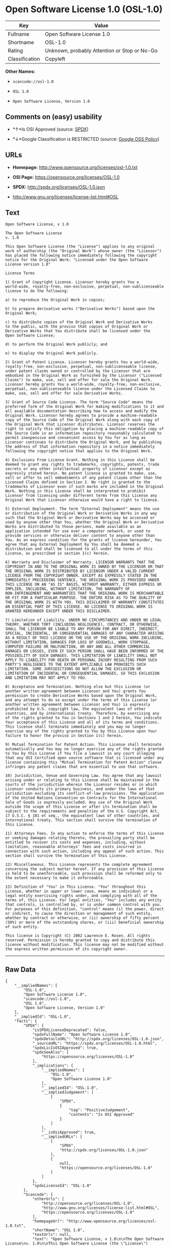 * Open Software License 1.0 (OSL-1.0)

| Key              | Value                                          |
|------------------+------------------------------------------------|
| Fullname         | Open Software License 1.0                      |
| Shortname        | OSL-1.0                                        |
| Rating           | Unknown, probably Attention or Stop or No-Go   |
| Classification   | Copyleft                                       |

*Other Names:*

- =scancode://osl-1.0=

- =OSL 1.0=

- =Open Software License, Version 1.0=

** Comments on (easy) usability

- *↑*Is OSI Approved (source:
  [[https://spdx.org/licenses/OSL-1.0.html][SPDX]])

- *↓*Google Classification is RESTRICTED (source:
  [[https://opensource.google.com/docs/thirdparty/licenses/][Google OSS
  Policy]])

** URLs

- *Homepage:* http://www.opensource.org/licenses/osl-1.0.txt

- *OSI Page:* https://opensource.org/licenses/OSL-1.0

- *SPDX:* http://spdx.org/licenses/OSL-1.0.json

- http://www.gnu.org/licenses/license-list.html#OSL

** Text

#+BEGIN_EXAMPLE
  Open Software License, v 1.0

  The Open Software License
  v. 1.0

  This Open Software License (the "License") applies to any original
  work of authorship (the "Original Work") whose owner (the "Licensor")
  has placed the following notice immediately following the copyright
  notice for the Original Work: "Licensed under the Open Software
  License version 1.0"

  License Terms

  1) Grant of Copyright License. Licensor hereby grants You a
  world-wide, royalty-free, non-exclusive, perpetual, non-sublicenseable
  license to do the following:

  a) to reproduce the Original Work in copies;

  b) to prepare derivative works ("Derivative Works") based upon the
  Original Work;

  c) to distribute copies of the Original Work and Derivative Works
  to the public, with the proviso that copies of Original Work or
  Derivative Works that You distribute shall be licensed under the
  Open Software License;

  d) to perform the Original Work publicly; and

  e) to display the Original Work publicly.

  2) Grant of Patent License. Licensor hereby grants You a world-wide,
  royalty-free, non-exclusive, perpetual, non-sublicenseable license,
  under patent claims owned or controlled by the Licensor that are
  embodied in the Original Work as furnished by the Licensor ("Licensed
  Claims") to make, use, sell and offer for sale the Original Work.
  Licensor hereby grants You a world-wide, royalty-free, non-exclusive,
  perpetual, non-sublicenseable license under the Licensed Claims to
  make, use, sell and offer for sale Derivative Works.

  3) Grant of Source Code License. The term "Source Code" means the
  preferred form of the Original Work for making modifications to it and
  all available documentation describing how to access and modify the
  Original Work. Licensor hereby agrees to provide a machine-readable
  copy of the Source Code of the Original Work along with each copy of
  the Original Work that Licensor distributes. Licensor reserves the
  right to satisfy this obligation by placing a machine-readable copy of
  the Source Code in an information repository reasonably calculated to
  permit inexpensive and convenient access by You for as long as
  Licensor continues to distribute the Original Work, and by publishing
  the address of that information repository in a notice immediately
  following the copyright notice that applies to the Original Work.

  4) Exclusions From License Grant. Nothing in this License shall be
  deemed to grant any rights to trademarks, copyrights, patents, trade
  secrets or any other intellectual property of Licensor except as
  expressly stated herein. No patent license is granted to make, use,
  sell or offer to sell embodiments of any patent claims other than the
  Licensed Claims defined in Section 2. No right is granted to the
  trademarks of Licensor even if such marks are included in the Original
  Work. Nothing in this License shall be interpreted to prohibit
  Licensor from licensing under different terms from this License any
  Original Work that Licensor otherwise would have a right to license.

  5) External Deployment. The term "External Deployment" means the use
  or distribution of the Original Work or Derivative Works in any way
  such that the Original Work or Derivative Works may be accessed or
  used by anyone other than You, whether the Original Work or Derivative
  Works are distributed to those persons, made available as an
  application intended for use over a computer network, or used to
  provide services or otherwise deliver content to anyone other than
  You. As an express condition for the grants of license hereunder, You
  agree that any External Deployment by You shall be deemed a
  distribution and shall be licensed to all under the terms of this
  License, as prescribed in section 1(c) herein.

  6) Warranty and Disclaimer of Warranty. LICENSOR WARRANTS THAT THE
  COPYRIGHT IN AND TO THE ORIGINAL WORK IS OWNED BY THE LICENSOR OR THAT
  THE ORIGINAL WORK IS DISTRIBUTED BY LICENSOR UNDER A VALID CURRENT
  LICENSE FROM THE COPYRIGHT OWNER. EXCEPT AS EXPRESSLY STATED IN THE
  IMMEDIATELY PRECEEDING SENTENCE, THE ORIGINAL WORK IS PROVIDED UNDER
  THIS LICENSE ON AN "AS IS" BASIS, WITHOUT WARRANTY, EITHER EXPRESS OR
  IMPLIED, INCLUDING, WITHOUT LIMITATION, THE WARRANTY OF
  NON-INFRINGEMENT AND WARRANTIES THAT THE ORIGINAL WORK IS MERCHANTABLE
  OR FIT FOR A PARTICULAR PURPOSE. THE ENTIRE RISK AS TO THE QUALITY OF
  THE ORIGINAL WORK IS WITH YOU. THIS DISCLAIMER OF WARRANTY CONSTITUTES
  AN ESSENTIAL PART OF THIS LICENSE. NO LICENSE TO ORIGINAL WORK IS
  GRANTED HEREUNDER EXCEPT UNDER THIS DISCLAIMER.

  7) Limitation of Liability. UNDER NO CIRCUMSTANCES AND UNDER NO LEGAL
  THEORY, WHETHER TORT (INCLUDING NEGLIGENCE), CONTRACT, OR OTHERWISE,
  SHALL THE LICENSOR BE LIABLE TO ANY PERSON FOR ANY DIRECT, INDIRECT,
  SPECIAL, INCIDENTAL, OR CONSEQUENTIAL DAMAGES OF ANY CHARACTER ARISING
  AS A RESULT OF THIS LICENSE OR THE USE OF THE ORIGINAL WORK INCLUDING,
  WITHOUT LIMITATION, DAMAGES FOR LOSS OF GOODWILL, WORK STOPPAGE,
  COMPUTER FAILURE OR MALFUNCTION, OR ANY AND ALL OTHER COMMERCIAL
  DAMAGES OR LOSSES, EVEN IF SUCH PERSON SHALL HAVE BEEN INFORMED OF THE
  POSSIBILITY OF SUCH DAMAGES. THIS LIMITATION OF LIABILITY SHALL NOT
  APPLY TO LIABILITY FOR DEATH OR PERSONAL INJURY RESULTING FROM SUCH
  PARTY'S NEGLIGENCE TO THE EXTENT APPLICABLE LAW PROHIBITS SUCH
  LIMITATION. SOME JURISDICTIONS DO NOT ALLOW THE EXCLUSION OR
  LIMITATION OF INCIDENTAL OR CONSEQUENTIAL DAMAGES, SO THIS EXCLUSION
  AND LIMITATION MAY NOT APPLY TO YOU.

  8) Acceptance and Termination. Nothing else but this License (or
  another written agreement between Licensor and You) grants You
  permission to create Derivative Works based upon the Original Work,
  and any attempt to do so except under the terms of this License (or
  another written agreement between Licensor and You) is expressly
  prohibited by U.S. copyright law, the equivalent laws of other
  countries, and by international treaty. Therefore, by exercising any
  of the rights granted to You in Sections 1 and 2 herein, You indicate
  Your acceptance of this License and all of its terms and conditions.
  This license shall terminate immediately and you may no longer
  exercise any of the rights granted to You by this License upon Your
  failure to honor the proviso in Section 1(c) herein.

  9) Mutual Termination for Patent Action. This License shall terminate
  automatically and You may no longer exercise any of the rights granted
  to You by this License if You file a lawsuit in any court alleging
  that any OSI Certified open source software that is licensed under any
  license containing this "Mutual Termination for Patent Action" clause
  infringes any patent claims that are essential to use that software.

  10) Jurisdiction, Venue and Governing Law. You agree that any lawsuit
  arising under or relating to this License shall be maintained in the
  courts of the jurisdiction wherein the Licensor resides or in which
  Licensor conducts its primary business, and under the laws of that
  jurisdiction excluding its conflict-of-law provisions. The application
  of the United Nations Convention on Contracts for the International
  Sale of Goods is expressly excluded. Any use of the Original Work
  outside the scope of this License or after its termination shall be
  subject to the requirements and penalties of the U.S. Copyright Act,
  17 U.S.C. § 101 et seq., the equivalent laws of other countries, and
  international treaty. This section shall survive the termination of
  this License.

  11) Attorneys Fees. In any action to enforce the terms of this License
  or seeking damages relating thereto, the prevailing party shall be
  entitled to recover its costs and expenses, including, without
  limitation, reasonable attorneys' fees and costs incurred in
  connection with such action, including any appeal of such action. This
  section shall survive the termination of this License.

  12) Miscellaneous. This License represents the complete agreement
  concerning the subject matter hereof. If any provision of this License
  is held to be unenforceable, such provision shall be reformed only to
  the extent necessary to make it enforceable.

  13) Definition of "You" in This License. "You" throughout this
  License, whether in upper or lower case, means an individual or a
  legal entity exercising rights under, and complying with all of the
  terms of, this License. For legal entities, "You" includes any entity
  that controls, is controlled by, or is under common control with you.
  For purposes of this definition, "control" means (i) the power, direct
  or indirect, to cause the direction or management of such entity,
  whether by contract or otherwise, or (ii) ownership of fifty percent
  (50%) or more of the outstanding shares, or (iii) beneficial ownership
  of such entity.

  This license is Copyright (C) 2002 Lawrence E. Rosen. All rights
  reserved. Permission is hereby granted to copy and distribute this
  license without modification. This license may not be modified without
  the express written permission of its copyright owner.
#+END_EXAMPLE

--------------

** Raw Data

#+BEGIN_EXAMPLE
  {
      "__impliedNames": [
          "OSL-1.0",
          "Open Software License 1.0",
          "scancode://osl-1.0",
          "OSL 1.0",
          "Open Software License, Version 1.0"
      ],
      "__impliedId": "OSL-1.0",
      "facts": {
          "SPDX": {
              "isSPDXLicenseDeprecated": false,
              "spdxFullName": "Open Software License 1.0",
              "spdxDetailsURL": "http://spdx.org/licenses/OSL-1.0.json",
              "_sourceURL": "https://spdx.org/licenses/OSL-1.0.html",
              "spdxLicIsOSIApproved": true,
              "spdxSeeAlso": [
                  "https://opensource.org/licenses/OSL-1.0"
              ],
              "_implications": {
                  "__impliedNames": [
                      "OSL-1.0",
                      "Open Software License 1.0"
                  ],
                  "__impliedId": "OSL-1.0",
                  "__impliedJudgement": [
                      [
                          "SPDX",
                          {
                              "tag": "PositiveJudgement",
                              "contents": "Is OSI Approved"
                          }
                      ]
                  ],
                  "__isOsiApproved": true,
                  "__impliedURLs": [
                      [
                          "SPDX",
                          "http://spdx.org/licenses/OSL-1.0.json"
                      ],
                      [
                          null,
                          "https://opensource.org/licenses/OSL-1.0"
                      ]
                  ]
              },
              "spdxLicenseId": "OSL-1.0"
          },
          "Scancode": {
              "otherUrls": [
                  "http://opensource.org/licenses/OSL-1.0",
                  "http://www.gnu.org/licenses/license-list.html#OSL",
                  "https://opensource.org/licenses/OSL-1.0"
              ],
              "homepageUrl": "http://www.opensource.org/licenses/osl-1.0.txt",
              "shortName": "OSL 1.0",
              "textUrls": null,
              "text": "Open Software License, v 1.0\n\nThe Open Software License\nv. 1.0\n\nThis Open Software License (the \"License\") applies to any original\nwork of authorship (the \"Original Work\") whose owner (the \"Licensor\")\nhas placed the following notice immediately following the copyright\nnotice for the Original Work: \"Licensed under the Open Software\nLicense version 1.0\"\n\nLicense Terms\n\n1) Grant of Copyright License. Licensor hereby grants You a\nworld-wide, royalty-free, non-exclusive, perpetual, non-sublicenseable\nlicense to do the following:\n\na) to reproduce the Original Work in copies;\n\nb) to prepare derivative works (\"Derivative Works\") based upon the\nOriginal Work;\n\nc) to distribute copies of the Original Work and Derivative Works\nto the public, with the proviso that copies of Original Work or\nDerivative Works that You distribute shall be licensed under the\nOpen Software License;\n\nd) to perform the Original Work publicly; and\n\ne) to display the Original Work publicly.\n\n2) Grant of Patent License. Licensor hereby grants You a world-wide,\nroyalty-free, non-exclusive, perpetual, non-sublicenseable license,\nunder patent claims owned or controlled by the Licensor that are\nembodied in the Original Work as furnished by the Licensor (\"Licensed\nClaims\") to make, use, sell and offer for sale the Original Work.\nLicensor hereby grants You a world-wide, royalty-free, non-exclusive,\nperpetual, non-sublicenseable license under the Licensed Claims to\nmake, use, sell and offer for sale Derivative Works.\n\n3) Grant of Source Code License. The term \"Source Code\" means the\npreferred form of the Original Work for making modifications to it and\nall available documentation describing how to access and modify the\nOriginal Work. Licensor hereby agrees to provide a machine-readable\ncopy of the Source Code of the Original Work along with each copy of\nthe Original Work that Licensor distributes. Licensor reserves the\nright to satisfy this obligation by placing a machine-readable copy of\nthe Source Code in an information repository reasonably calculated to\npermit inexpensive and convenient access by You for as long as\nLicensor continues to distribute the Original Work, and by publishing\nthe address of that information repository in a notice immediately\nfollowing the copyright notice that applies to the Original Work.\n\n4) Exclusions From License Grant. Nothing in this License shall be\ndeemed to grant any rights to trademarks, copyrights, patents, trade\nsecrets or any other intellectual property of Licensor except as\nexpressly stated herein. No patent license is granted to make, use,\nsell or offer to sell embodiments of any patent claims other than the\nLicensed Claims defined in Section 2. No right is granted to the\ntrademarks of Licensor even if such marks are included in the Original\nWork. Nothing in this License shall be interpreted to prohibit\nLicensor from licensing under different terms from this License any\nOriginal Work that Licensor otherwise would have a right to license.\n\n5) External Deployment. The term \"External Deployment\" means the use\nor distribution of the Original Work or Derivative Works in any way\nsuch that the Original Work or Derivative Works may be accessed or\nused by anyone other than You, whether the Original Work or Derivative\nWorks are distributed to those persons, made available as an\napplication intended for use over a computer network, or used to\nprovide services or otherwise deliver content to anyone other than\nYou. As an express condition for the grants of license hereunder, You\nagree that any External Deployment by You shall be deemed a\ndistribution and shall be licensed to all under the terms of this\nLicense, as prescribed in section 1(c) herein.\n\n6) Warranty and Disclaimer of Warranty. LICENSOR WARRANTS THAT THE\nCOPYRIGHT IN AND TO THE ORIGINAL WORK IS OWNED BY THE LICENSOR OR THAT\nTHE ORIGINAL WORK IS DISTRIBUTED BY LICENSOR UNDER A VALID CURRENT\nLICENSE FROM THE COPYRIGHT OWNER. EXCEPT AS EXPRESSLY STATED IN THE\nIMMEDIATELY PRECEEDING SENTENCE, THE ORIGINAL WORK IS PROVIDED UNDER\nTHIS LICENSE ON AN \"AS IS\" BASIS, WITHOUT WARRANTY, EITHER EXPRESS OR\nIMPLIED, INCLUDING, WITHOUT LIMITATION, THE WARRANTY OF\nNON-INFRINGEMENT AND WARRANTIES THAT THE ORIGINAL WORK IS MERCHANTABLE\nOR FIT FOR A PARTICULAR PURPOSE. THE ENTIRE RISK AS TO THE QUALITY OF\nTHE ORIGINAL WORK IS WITH YOU. THIS DISCLAIMER OF WARRANTY CONSTITUTES\nAN ESSENTIAL PART OF THIS LICENSE. NO LICENSE TO ORIGINAL WORK IS\nGRANTED HEREUNDER EXCEPT UNDER THIS DISCLAIMER.\n\n7) Limitation of Liability. UNDER NO CIRCUMSTANCES AND UNDER NO LEGAL\nTHEORY, WHETHER TORT (INCLUDING NEGLIGENCE), CONTRACT, OR OTHERWISE,\nSHALL THE LICENSOR BE LIABLE TO ANY PERSON FOR ANY DIRECT, INDIRECT,\nSPECIAL, INCIDENTAL, OR CONSEQUENTIAL DAMAGES OF ANY CHARACTER ARISING\nAS A RESULT OF THIS LICENSE OR THE USE OF THE ORIGINAL WORK INCLUDING,\nWITHOUT LIMITATION, DAMAGES FOR LOSS OF GOODWILL, WORK STOPPAGE,\nCOMPUTER FAILURE OR MALFUNCTION, OR ANY AND ALL OTHER COMMERCIAL\nDAMAGES OR LOSSES, EVEN IF SUCH PERSON SHALL HAVE BEEN INFORMED OF THE\nPOSSIBILITY OF SUCH DAMAGES. THIS LIMITATION OF LIABILITY SHALL NOT\nAPPLY TO LIABILITY FOR DEATH OR PERSONAL INJURY RESULTING FROM SUCH\nPARTY'S NEGLIGENCE TO THE EXTENT APPLICABLE LAW PROHIBITS SUCH\nLIMITATION. SOME JURISDICTIONS DO NOT ALLOW THE EXCLUSION OR\nLIMITATION OF INCIDENTAL OR CONSEQUENTIAL DAMAGES, SO THIS EXCLUSION\nAND LIMITATION MAY NOT APPLY TO YOU.\n\n8) Acceptance and Termination. Nothing else but this License (or\nanother written agreement between Licensor and You) grants You\npermission to create Derivative Works based upon the Original Work,\nand any attempt to do so except under the terms of this License (or\nanother written agreement between Licensor and You) is expressly\nprohibited by U.S. copyright law, the equivalent laws of other\ncountries, and by international treaty. Therefore, by exercising any\nof the rights granted to You in Sections 1 and 2 herein, You indicate\nYour acceptance of this License and all of its terms and conditions.\nThis license shall terminate immediately and you may no longer\nexercise any of the rights granted to You by this License upon Your\nfailure to honor the proviso in Section 1(c) herein.\n\n9) Mutual Termination for Patent Action. This License shall terminate\nautomatically and You may no longer exercise any of the rights granted\nto You by this License if You file a lawsuit in any court alleging\nthat any OSI Certified open source software that is licensed under any\nlicense containing this \"Mutual Termination for Patent Action\" clause\ninfringes any patent claims that are essential to use that software.\n\n10) Jurisdiction, Venue and Governing Law. You agree that any lawsuit\narising under or relating to this License shall be maintained in the\ncourts of the jurisdiction wherein the Licensor resides or in which\nLicensor conducts its primary business, and under the laws of that\njurisdiction excluding its conflict-of-law provisions. The application\nof the United Nations Convention on Contracts for the International\nSale of Goods is expressly excluded. Any use of the Original Work\noutside the scope of this License or after its termination shall be\nsubject to the requirements and penalties of the U.S. Copyright Act,\n17 U.S.C. ÃÂ§ 101 et seq., the equivalent laws of other countries, and\ninternational treaty. This section shall survive the termination of\nthis License.\n\n11) Attorneys Fees. In any action to enforce the terms of this License\nor seeking damages relating thereto, the prevailing party shall be\nentitled to recover its costs and expenses, including, without\nlimitation, reasonable attorneys' fees and costs incurred in\nconnection with such action, including any appeal of such action. This\nsection shall survive the termination of this License.\n\n12) Miscellaneous. This License represents the complete agreement\nconcerning the subject matter hereof. If any provision of this License\nis held to be unenforceable, such provision shall be reformed only to\nthe extent necessary to make it enforceable.\n\n13) Definition of \"You\" in This License. \"You\" throughout this\nLicense, whether in upper or lower case, means an individual or a\nlegal entity exercising rights under, and complying with all of the\nterms of, this License. For legal entities, \"You\" includes any entity\nthat controls, is controlled by, or is under common control with you.\nFor purposes of this definition, \"control\" means (i) the power, direct\nor indirect, to cause the direction or management of such entity,\nwhether by contract or otherwise, or (ii) ownership of fifty percent\n(50%) or more of the outstanding shares, or (iii) beneficial ownership\nof such entity.\n\nThis license is Copyright (C) 2002 Lawrence E. Rosen. All rights\nreserved. Permission is hereby granted to copy and distribute this\nlicense without modification. This license may not be modified without\nthe express written permission of its copyright owner.",
              "category": "Copyleft",
              "osiUrl": "http://www.opensource.org/licenses/osl-1.0.txt",
              "owner": "Lawrence Rosen",
              "_sourceURL": "https://github.com/nexB/scancode-toolkit/blob/develop/src/licensedcode/data/licenses/osl-1.0.yml",
              "key": "osl-1.0",
              "name": "Open Software License 1.0",
              "spdxId": "OSL-1.0",
              "_implications": {
                  "__impliedNames": [
                      "scancode://osl-1.0",
                      "OSL 1.0",
                      "OSL-1.0"
                  ],
                  "__impliedId": "OSL-1.0",
                  "__impliedCopyleft": [
                      [
                          "Scancode",
                          "Copyleft"
                      ]
                  ],
                  "__calculatedCopyleft": "Copyleft",
                  "__impliedText": "Open Software License, v 1.0\n\nThe Open Software License\nv. 1.0\n\nThis Open Software License (the \"License\") applies to any original\nwork of authorship (the \"Original Work\") whose owner (the \"Licensor\")\nhas placed the following notice immediately following the copyright\nnotice for the Original Work: \"Licensed under the Open Software\nLicense version 1.0\"\n\nLicense Terms\n\n1) Grant of Copyright License. Licensor hereby grants You a\nworld-wide, royalty-free, non-exclusive, perpetual, non-sublicenseable\nlicense to do the following:\n\na) to reproduce the Original Work in copies;\n\nb) to prepare derivative works (\"Derivative Works\") based upon the\nOriginal Work;\n\nc) to distribute copies of the Original Work and Derivative Works\nto the public, with the proviso that copies of Original Work or\nDerivative Works that You distribute shall be licensed under the\nOpen Software License;\n\nd) to perform the Original Work publicly; and\n\ne) to display the Original Work publicly.\n\n2) Grant of Patent License. Licensor hereby grants You a world-wide,\nroyalty-free, non-exclusive, perpetual, non-sublicenseable license,\nunder patent claims owned or controlled by the Licensor that are\nembodied in the Original Work as furnished by the Licensor (\"Licensed\nClaims\") to make, use, sell and offer for sale the Original Work.\nLicensor hereby grants You a world-wide, royalty-free, non-exclusive,\nperpetual, non-sublicenseable license under the Licensed Claims to\nmake, use, sell and offer for sale Derivative Works.\n\n3) Grant of Source Code License. The term \"Source Code\" means the\npreferred form of the Original Work for making modifications to it and\nall available documentation describing how to access and modify the\nOriginal Work. Licensor hereby agrees to provide a machine-readable\ncopy of the Source Code of the Original Work along with each copy of\nthe Original Work that Licensor distributes. Licensor reserves the\nright to satisfy this obligation by placing a machine-readable copy of\nthe Source Code in an information repository reasonably calculated to\npermit inexpensive and convenient access by You for as long as\nLicensor continues to distribute the Original Work, and by publishing\nthe address of that information repository in a notice immediately\nfollowing the copyright notice that applies to the Original Work.\n\n4) Exclusions From License Grant. Nothing in this License shall be\ndeemed to grant any rights to trademarks, copyrights, patents, trade\nsecrets or any other intellectual property of Licensor except as\nexpressly stated herein. No patent license is granted to make, use,\nsell or offer to sell embodiments of any patent claims other than the\nLicensed Claims defined in Section 2. No right is granted to the\ntrademarks of Licensor even if such marks are included in the Original\nWork. Nothing in this License shall be interpreted to prohibit\nLicensor from licensing under different terms from this License any\nOriginal Work that Licensor otherwise would have a right to license.\n\n5) External Deployment. The term \"External Deployment\" means the use\nor distribution of the Original Work or Derivative Works in any way\nsuch that the Original Work or Derivative Works may be accessed or\nused by anyone other than You, whether the Original Work or Derivative\nWorks are distributed to those persons, made available as an\napplication intended for use over a computer network, or used to\nprovide services or otherwise deliver content to anyone other than\nYou. As an express condition for the grants of license hereunder, You\nagree that any External Deployment by You shall be deemed a\ndistribution and shall be licensed to all under the terms of this\nLicense, as prescribed in section 1(c) herein.\n\n6) Warranty and Disclaimer of Warranty. LICENSOR WARRANTS THAT THE\nCOPYRIGHT IN AND TO THE ORIGINAL WORK IS OWNED BY THE LICENSOR OR THAT\nTHE ORIGINAL WORK IS DISTRIBUTED BY LICENSOR UNDER A VALID CURRENT\nLICENSE FROM THE COPYRIGHT OWNER. EXCEPT AS EXPRESSLY STATED IN THE\nIMMEDIATELY PRECEEDING SENTENCE, THE ORIGINAL WORK IS PROVIDED UNDER\nTHIS LICENSE ON AN \"AS IS\" BASIS, WITHOUT WARRANTY, EITHER EXPRESS OR\nIMPLIED, INCLUDING, WITHOUT LIMITATION, THE WARRANTY OF\nNON-INFRINGEMENT AND WARRANTIES THAT THE ORIGINAL WORK IS MERCHANTABLE\nOR FIT FOR A PARTICULAR PURPOSE. THE ENTIRE RISK AS TO THE QUALITY OF\nTHE ORIGINAL WORK IS WITH YOU. THIS DISCLAIMER OF WARRANTY CONSTITUTES\nAN ESSENTIAL PART OF THIS LICENSE. NO LICENSE TO ORIGINAL WORK IS\nGRANTED HEREUNDER EXCEPT UNDER THIS DISCLAIMER.\n\n7) Limitation of Liability. UNDER NO CIRCUMSTANCES AND UNDER NO LEGAL\nTHEORY, WHETHER TORT (INCLUDING NEGLIGENCE), CONTRACT, OR OTHERWISE,\nSHALL THE LICENSOR BE LIABLE TO ANY PERSON FOR ANY DIRECT, INDIRECT,\nSPECIAL, INCIDENTAL, OR CONSEQUENTIAL DAMAGES OF ANY CHARACTER ARISING\nAS A RESULT OF THIS LICENSE OR THE USE OF THE ORIGINAL WORK INCLUDING,\nWITHOUT LIMITATION, DAMAGES FOR LOSS OF GOODWILL, WORK STOPPAGE,\nCOMPUTER FAILURE OR MALFUNCTION, OR ANY AND ALL OTHER COMMERCIAL\nDAMAGES OR LOSSES, EVEN IF SUCH PERSON SHALL HAVE BEEN INFORMED OF THE\nPOSSIBILITY OF SUCH DAMAGES. THIS LIMITATION OF LIABILITY SHALL NOT\nAPPLY TO LIABILITY FOR DEATH OR PERSONAL INJURY RESULTING FROM SUCH\nPARTY'S NEGLIGENCE TO THE EXTENT APPLICABLE LAW PROHIBITS SUCH\nLIMITATION. SOME JURISDICTIONS DO NOT ALLOW THE EXCLUSION OR\nLIMITATION OF INCIDENTAL OR CONSEQUENTIAL DAMAGES, SO THIS EXCLUSION\nAND LIMITATION MAY NOT APPLY TO YOU.\n\n8) Acceptance and Termination. Nothing else but this License (or\nanother written agreement between Licensor and You) grants You\npermission to create Derivative Works based upon the Original Work,\nand any attempt to do so except under the terms of this License (or\nanother written agreement between Licensor and You) is expressly\nprohibited by U.S. copyright law, the equivalent laws of other\ncountries, and by international treaty. Therefore, by exercising any\nof the rights granted to You in Sections 1 and 2 herein, You indicate\nYour acceptance of this License and all of its terms and conditions.\nThis license shall terminate immediately and you may no longer\nexercise any of the rights granted to You by this License upon Your\nfailure to honor the proviso in Section 1(c) herein.\n\n9) Mutual Termination for Patent Action. This License shall terminate\nautomatically and You may no longer exercise any of the rights granted\nto You by this License if You file a lawsuit in any court alleging\nthat any OSI Certified open source software that is licensed under any\nlicense containing this \"Mutual Termination for Patent Action\" clause\ninfringes any patent claims that are essential to use that software.\n\n10) Jurisdiction, Venue and Governing Law. You agree that any lawsuit\narising under or relating to this License shall be maintained in the\ncourts of the jurisdiction wherein the Licensor resides or in which\nLicensor conducts its primary business, and under the laws of that\njurisdiction excluding its conflict-of-law provisions. The application\nof the United Nations Convention on Contracts for the International\nSale of Goods is expressly excluded. Any use of the Original Work\noutside the scope of this License or after its termination shall be\nsubject to the requirements and penalties of the U.S. Copyright Act,\n17 U.S.C. Â§ 101 et seq., the equivalent laws of other countries, and\ninternational treaty. This section shall survive the termination of\nthis License.\n\n11) Attorneys Fees. In any action to enforce the terms of this License\nor seeking damages relating thereto, the prevailing party shall be\nentitled to recover its costs and expenses, including, without\nlimitation, reasonable attorneys' fees and costs incurred in\nconnection with such action, including any appeal of such action. This\nsection shall survive the termination of this License.\n\n12) Miscellaneous. This License represents the complete agreement\nconcerning the subject matter hereof. If any provision of this License\nis held to be unenforceable, such provision shall be reformed only to\nthe extent necessary to make it enforceable.\n\n13) Definition of \"You\" in This License. \"You\" throughout this\nLicense, whether in upper or lower case, means an individual or a\nlegal entity exercising rights under, and complying with all of the\nterms of, this License. For legal entities, \"You\" includes any entity\nthat controls, is controlled by, or is under common control with you.\nFor purposes of this definition, \"control\" means (i) the power, direct\nor indirect, to cause the direction or management of such entity,\nwhether by contract or otherwise, or (ii) ownership of fifty percent\n(50%) or more of the outstanding shares, or (iii) beneficial ownership\nof such entity.\n\nThis license is Copyright (C) 2002 Lawrence E. Rosen. All rights\nreserved. Permission is hereby granted to copy and distribute this\nlicense without modification. This license may not be modified without\nthe express written permission of its copyright owner.",
                  "__impliedURLs": [
                      [
                          "Homepage",
                          "http://www.opensource.org/licenses/osl-1.0.txt"
                      ],
                      [
                          "OSI Page",
                          "http://www.opensource.org/licenses/osl-1.0.txt"
                      ],
                      [
                          null,
                          "http://opensource.org/licenses/OSL-1.0"
                      ],
                      [
                          null,
                          "http://www.gnu.org/licenses/license-list.html#OSL"
                      ],
                      [
                          null,
                          "https://opensource.org/licenses/OSL-1.0"
                      ]
                  ]
              }
          },
          "OpenSourceInitiative": {
              "text": [
                  {
                      "url": "https://opensource.org/licenses/OSL-1.0",
                      "title": "HTML",
                      "media_type": "text/html"
                  }
              ],
              "identifiers": [
                  {
                      "identifier": "OSL-1.0",
                      "scheme": "SPDX"
                  }
              ],
              "superseded_by": "OLS-3.0",
              "_sourceURL": "https://opensource.org/licenses/",
              "name": "Open Software License, Version 1.0",
              "other_names": [],
              "keywords": [
                  "osi-approved",
                  "discouraged",
                  "redundant"
              ],
              "id": "OSL-1.0",
              "links": [
                  {
                      "note": "OSI Page",
                      "url": "https://opensource.org/licenses/OSL-1.0"
                  }
              ],
              "_implications": {
                  "__impliedNames": [
                      "OSL-1.0",
                      "Open Software License, Version 1.0",
                      "OSL-1.0"
                  ],
                  "__impliedURLs": [
                      [
                          "OSI Page",
                          "https://opensource.org/licenses/OSL-1.0"
                      ]
                  ]
              }
          },
          "Google OSS Policy": {
              "rating": "RESTRICTED",
              "_sourceURL": "https://opensource.google.com/docs/thirdparty/licenses/",
              "id": "OSL-1.0",
              "_implications": {
                  "__impliedNames": [
                      "OSL-1.0"
                  ],
                  "__impliedJudgement": [
                      [
                          "Google OSS Policy",
                          {
                              "tag": "NegativeJudgement",
                              "contents": "Google Classification is RESTRICTED"
                          }
                      ]
                  ]
              }
          }
      },
      "__impliedJudgement": [
          [
              "Google OSS Policy",
              {
                  "tag": "NegativeJudgement",
                  "contents": "Google Classification is RESTRICTED"
              }
          ],
          [
              "SPDX",
              {
                  "tag": "PositiveJudgement",
                  "contents": "Is OSI Approved"
              }
          ]
      ],
      "__impliedCopyleft": [
          [
              "Scancode",
              "Copyleft"
          ]
      ],
      "__calculatedCopyleft": "Copyleft",
      "__isOsiApproved": true,
      "__impliedText": "Open Software License, v 1.0\n\nThe Open Software License\nv. 1.0\n\nThis Open Software License (the \"License\") applies to any original\nwork of authorship (the \"Original Work\") whose owner (the \"Licensor\")\nhas placed the following notice immediately following the copyright\nnotice for the Original Work: \"Licensed under the Open Software\nLicense version 1.0\"\n\nLicense Terms\n\n1) Grant of Copyright License. Licensor hereby grants You a\nworld-wide, royalty-free, non-exclusive, perpetual, non-sublicenseable\nlicense to do the following:\n\na) to reproduce the Original Work in copies;\n\nb) to prepare derivative works (\"Derivative Works\") based upon the\nOriginal Work;\n\nc) to distribute copies of the Original Work and Derivative Works\nto the public, with the proviso that copies of Original Work or\nDerivative Works that You distribute shall be licensed under the\nOpen Software License;\n\nd) to perform the Original Work publicly; and\n\ne) to display the Original Work publicly.\n\n2) Grant of Patent License. Licensor hereby grants You a world-wide,\nroyalty-free, non-exclusive, perpetual, non-sublicenseable license,\nunder patent claims owned or controlled by the Licensor that are\nembodied in the Original Work as furnished by the Licensor (\"Licensed\nClaims\") to make, use, sell and offer for sale the Original Work.\nLicensor hereby grants You a world-wide, royalty-free, non-exclusive,\nperpetual, non-sublicenseable license under the Licensed Claims to\nmake, use, sell and offer for sale Derivative Works.\n\n3) Grant of Source Code License. The term \"Source Code\" means the\npreferred form of the Original Work for making modifications to it and\nall available documentation describing how to access and modify the\nOriginal Work. Licensor hereby agrees to provide a machine-readable\ncopy of the Source Code of the Original Work along with each copy of\nthe Original Work that Licensor distributes. Licensor reserves the\nright to satisfy this obligation by placing a machine-readable copy of\nthe Source Code in an information repository reasonably calculated to\npermit inexpensive and convenient access by You for as long as\nLicensor continues to distribute the Original Work, and by publishing\nthe address of that information repository in a notice immediately\nfollowing the copyright notice that applies to the Original Work.\n\n4) Exclusions From License Grant. Nothing in this License shall be\ndeemed to grant any rights to trademarks, copyrights, patents, trade\nsecrets or any other intellectual property of Licensor except as\nexpressly stated herein. No patent license is granted to make, use,\nsell or offer to sell embodiments of any patent claims other than the\nLicensed Claims defined in Section 2. No right is granted to the\ntrademarks of Licensor even if such marks are included in the Original\nWork. Nothing in this License shall be interpreted to prohibit\nLicensor from licensing under different terms from this License any\nOriginal Work that Licensor otherwise would have a right to license.\n\n5) External Deployment. The term \"External Deployment\" means the use\nor distribution of the Original Work or Derivative Works in any way\nsuch that the Original Work or Derivative Works may be accessed or\nused by anyone other than You, whether the Original Work or Derivative\nWorks are distributed to those persons, made available as an\napplication intended for use over a computer network, or used to\nprovide services or otherwise deliver content to anyone other than\nYou. As an express condition for the grants of license hereunder, You\nagree that any External Deployment by You shall be deemed a\ndistribution and shall be licensed to all under the terms of this\nLicense, as prescribed in section 1(c) herein.\n\n6) Warranty and Disclaimer of Warranty. LICENSOR WARRANTS THAT THE\nCOPYRIGHT IN AND TO THE ORIGINAL WORK IS OWNED BY THE LICENSOR OR THAT\nTHE ORIGINAL WORK IS DISTRIBUTED BY LICENSOR UNDER A VALID CURRENT\nLICENSE FROM THE COPYRIGHT OWNER. EXCEPT AS EXPRESSLY STATED IN THE\nIMMEDIATELY PRECEEDING SENTENCE, THE ORIGINAL WORK IS PROVIDED UNDER\nTHIS LICENSE ON AN \"AS IS\" BASIS, WITHOUT WARRANTY, EITHER EXPRESS OR\nIMPLIED, INCLUDING, WITHOUT LIMITATION, THE WARRANTY OF\nNON-INFRINGEMENT AND WARRANTIES THAT THE ORIGINAL WORK IS MERCHANTABLE\nOR FIT FOR A PARTICULAR PURPOSE. THE ENTIRE RISK AS TO THE QUALITY OF\nTHE ORIGINAL WORK IS WITH YOU. THIS DISCLAIMER OF WARRANTY CONSTITUTES\nAN ESSENTIAL PART OF THIS LICENSE. NO LICENSE TO ORIGINAL WORK IS\nGRANTED HEREUNDER EXCEPT UNDER THIS DISCLAIMER.\n\n7) Limitation of Liability. UNDER NO CIRCUMSTANCES AND UNDER NO LEGAL\nTHEORY, WHETHER TORT (INCLUDING NEGLIGENCE), CONTRACT, OR OTHERWISE,\nSHALL THE LICENSOR BE LIABLE TO ANY PERSON FOR ANY DIRECT, INDIRECT,\nSPECIAL, INCIDENTAL, OR CONSEQUENTIAL DAMAGES OF ANY CHARACTER ARISING\nAS A RESULT OF THIS LICENSE OR THE USE OF THE ORIGINAL WORK INCLUDING,\nWITHOUT LIMITATION, DAMAGES FOR LOSS OF GOODWILL, WORK STOPPAGE,\nCOMPUTER FAILURE OR MALFUNCTION, OR ANY AND ALL OTHER COMMERCIAL\nDAMAGES OR LOSSES, EVEN IF SUCH PERSON SHALL HAVE BEEN INFORMED OF THE\nPOSSIBILITY OF SUCH DAMAGES. THIS LIMITATION OF LIABILITY SHALL NOT\nAPPLY TO LIABILITY FOR DEATH OR PERSONAL INJURY RESULTING FROM SUCH\nPARTY'S NEGLIGENCE TO THE EXTENT APPLICABLE LAW PROHIBITS SUCH\nLIMITATION. SOME JURISDICTIONS DO NOT ALLOW THE EXCLUSION OR\nLIMITATION OF INCIDENTAL OR CONSEQUENTIAL DAMAGES, SO THIS EXCLUSION\nAND LIMITATION MAY NOT APPLY TO YOU.\n\n8) Acceptance and Termination. Nothing else but this License (or\nanother written agreement between Licensor and You) grants You\npermission to create Derivative Works based upon the Original Work,\nand any attempt to do so except under the terms of this License (or\nanother written agreement between Licensor and You) is expressly\nprohibited by U.S. copyright law, the equivalent laws of other\ncountries, and by international treaty. Therefore, by exercising any\nof the rights granted to You in Sections 1 and 2 herein, You indicate\nYour acceptance of this License and all of its terms and conditions.\nThis license shall terminate immediately and you may no longer\nexercise any of the rights granted to You by this License upon Your\nfailure to honor the proviso in Section 1(c) herein.\n\n9) Mutual Termination for Patent Action. This License shall terminate\nautomatically and You may no longer exercise any of the rights granted\nto You by this License if You file a lawsuit in any court alleging\nthat any OSI Certified open source software that is licensed under any\nlicense containing this \"Mutual Termination for Patent Action\" clause\ninfringes any patent claims that are essential to use that software.\n\n10) Jurisdiction, Venue and Governing Law. You agree that any lawsuit\narising under or relating to this License shall be maintained in the\ncourts of the jurisdiction wherein the Licensor resides or in which\nLicensor conducts its primary business, and under the laws of that\njurisdiction excluding its conflict-of-law provisions. The application\nof the United Nations Convention on Contracts for the International\nSale of Goods is expressly excluded. Any use of the Original Work\noutside the scope of this License or after its termination shall be\nsubject to the requirements and penalties of the U.S. Copyright Act,\n17 U.S.C. Â§ 101 et seq., the equivalent laws of other countries, and\ninternational treaty. This section shall survive the termination of\nthis License.\n\n11) Attorneys Fees. In any action to enforce the terms of this License\nor seeking damages relating thereto, the prevailing party shall be\nentitled to recover its costs and expenses, including, without\nlimitation, reasonable attorneys' fees and costs incurred in\nconnection with such action, including any appeal of such action. This\nsection shall survive the termination of this License.\n\n12) Miscellaneous. This License represents the complete agreement\nconcerning the subject matter hereof. If any provision of this License\nis held to be unenforceable, such provision shall be reformed only to\nthe extent necessary to make it enforceable.\n\n13) Definition of \"You\" in This License. \"You\" throughout this\nLicense, whether in upper or lower case, means an individual or a\nlegal entity exercising rights under, and complying with all of the\nterms of, this License. For legal entities, \"You\" includes any entity\nthat controls, is controlled by, or is under common control with you.\nFor purposes of this definition, \"control\" means (i) the power, direct\nor indirect, to cause the direction or management of such entity,\nwhether by contract or otherwise, or (ii) ownership of fifty percent\n(50%) or more of the outstanding shares, or (iii) beneficial ownership\nof such entity.\n\nThis license is Copyright (C) 2002 Lawrence E. Rosen. All rights\nreserved. Permission is hereby granted to copy and distribute this\nlicense without modification. This license may not be modified without\nthe express written permission of its copyright owner.",
      "__impliedURLs": [
          [
              "SPDX",
              "http://spdx.org/licenses/OSL-1.0.json"
          ],
          [
              null,
              "https://opensource.org/licenses/OSL-1.0"
          ],
          [
              "Homepage",
              "http://www.opensource.org/licenses/osl-1.0.txt"
          ],
          [
              "OSI Page",
              "http://www.opensource.org/licenses/osl-1.0.txt"
          ],
          [
              null,
              "http://opensource.org/licenses/OSL-1.0"
          ],
          [
              null,
              "http://www.gnu.org/licenses/license-list.html#OSL"
          ],
          [
              "OSI Page",
              "https://opensource.org/licenses/OSL-1.0"
          ]
      ]
  }
#+END_EXAMPLE

--------------

** Dot Cluster Graph

[[../dot/OSL-1.0.svg]]